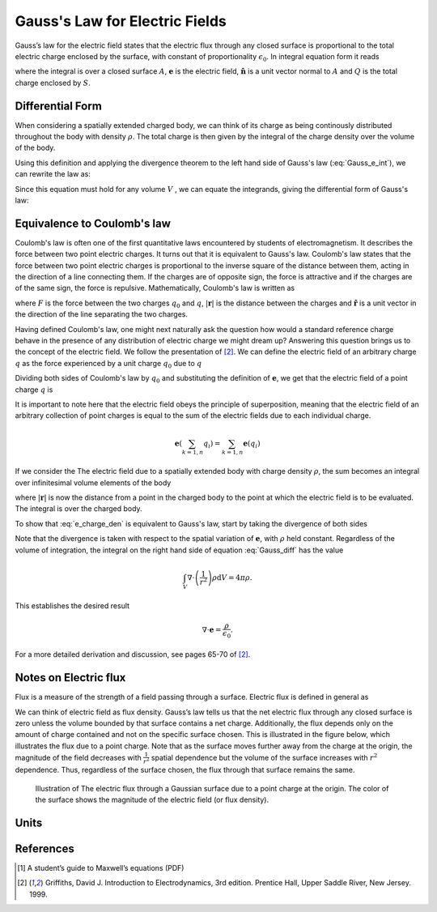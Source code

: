 .. _gauss_electric:

Gauss's Law for Electric Fields
===============================

Gauss’s law for the electric field states that the electric flux through any closed surface is proportional to the total electric charge enclosed by the surface, with constant of proportionality :math:`\epsilon_0`. In integral equation form it reads

.. math::
	\oint_{A} \mathbf{e} \cdot \hat{\mathbf{n}} \; \mathrm{d}a = \frac{Q}{ \epsilon_{0} }\;,
	:label: Gauss_e_int
where the integral is over a closed surface :math:`A`, :math:`\mathbf{e}` is the electric field, :math:`\hat{\mathbf{n}}` is a unit vector normal to :math:`A` and :math:`Q` is the total charge enclosed by :math:`S`.  

Differential Form
-----------------

When considering a spatially extended charged body, we can think of its charge as being continously distributed throughout the body with density :math:`\rho`. The total charge is then given by the integral of the charge density over the volume of the body.

.. math::
	Q = \int_V \rho \; \mathrm{d}v\;.
	:label: charge_density
Using this definition and applying the divergence theorem to the left hand side of Gauss's law (:eq:`Gauss_e_int`), we can rewrite the law as:

.. math::
	\int_V \nabla \cdot \mathbf{e} \; \mathrm{d}V = \int_V \frac{\rho}{\epsilon_0} \; \mathrm{d}V \;.
	:label: 
Since this equation must hold for any volume :math:`V` , we can equate the integrands, giving the differential form of Gauss's law:

.. math::
	\nabla \cdot \mathbf{e} = \frac{\rho}{\epsilon_0}.
	:label: Gauss_e_diff

Equivalence to Coulomb's law
----------------------------

Coulomb's law is often one of the first quantitative laws encountered by students of electromagnetism. It describes the force between two point electric charges. It turns out that it is equivalent to Gauss's law. Coulomb's law states that the force between two point electric charges is proportional to the inverse square of the distance between them, acting in the direction of a line connecting them. If the charges are of opposite sign, the force is attractive and if the charges are of the same sign, the force is repulsive. Mathematically, Coulomb's law is written as

.. math::
  \mathbf{F} = \frac{q_0q}{4\pi \epsilon_0 |\mathbf{r}|^2}\hat{\mathbf{r}} \;,
  :label: Coulomb_q
where :math:`F` is the force between the two charges :math:`q_0` and :math:`q`, :math:`|\mathbf{r}|` is the distance between the charges and :math:`\hat{\mathbf{r}}` is a unit vector in the direction of the line separating the two charges.

Having defined Coulomb's law, one might next naturally ask the question how would a standard reference charge behave in the presence of any distribution of electric charge we might dream up? Answering this question brings us to the concept of the electric field. We follow the presentation of [2]_. We can define the electric field of an arbitrary charge :math:`q` as the force experienced by a unit charge :math:`q_0` due to :math:`q`

.. math::
       \mathbf{e} = \frac{\mathbf{F}}{q_0}.
       :label: Force_per_q
Dividing both sides of Coulomb's law by :math:`q_0` and substituting the definition of :math:`\mathbf{e}`, we get that the electric field of a point charge :math:`q` is

.. math::
      \mathbf{e}(\mathbf{r}) = \frac{q}{4\pi\epsilon_0 |\mathbf{r}|^2}\hat{\mathbf{r}}\;.
      :label: e_charge_q
It is important to note here that the electric field obeys the principle of superposition, meaning that the electric field of an arbitrary collection of point charges is equal to the sum of the electric fields due to each individual charge. 

.. math::
   \mathbf{e}(\sum_{k=1,n} q_i) = \sum_{k=1,n} \mathbf{e}(q_i)

If we consider the The electric field due to a spatially extended body with charge density :math:`\rho`, the sum becomes an integral over infinitesimal volume elements of the body

.. math::
  \mathbf{e} = \frac{1}{4\pi\epsilon_0}\int_V \frac{\rho}{|\mathbf{r}|^2}\mathrm{d}V,
  :label: e_charge_den
where :math:`|\mathbf{r}|` is now the distance from a point in the charged body to the point at which the electric field is to be evaluated. The integral is over the charged body. 

To show that :eq:`e_charge_den` is equivalent to Gauss's law, start by taking the divergence of both sides

.. math::
   \nabla \cdot \mathbf{e} = \frac{1}{4\pi\epsilon_0}\int_V \nabla \cdot\left(\frac{1}{r^2}\right)\rho\mathrm{d}V.
   :label: Gauss_diff
Note that the divergence is taken with respect to the spatial variation of :math:`\mathbf{e}`, with :math:`\rho` held constant. Regardless of the volume of integration, the integral on the right hand side of equation :eq:`Gauss_diff` has the value

.. math::
   \int_V \nabla \cdot\left(\frac{1}{r^2}\right)\rho\mathrm{d}V = 4\pi\rho.
   
This establishes the desired result

.. math::
   \nabla \cdot \mathbf{e} = \frac{\rho}{\epsilon_0}.
For a more detailed derivation and discussion, see pages 65-70 of [2]_.

Notes on Electric flux
----------------------

Flux is a measure of the strength of a field passing through a surface. Electric flux is defined in general as 

.. math::
	\boldsymbol{\Phi} = \int_A \mathbf{e} \cdot \hat{\mathbf{n}} \, \mathrm{d}a.
	:label: e_flux
We can think of electric field as flux density. Gauss’s law tells us that the net electric flux through any closed surface is zero unless the volume bounded by that surface contains a net charge. Additionally, the flux depends only on the amount of charge contained and not on the specific surface chosen. This is illustrated in the figure below, which illustrates the flux due to a point charge. Note that as the surface moves further away from the charge at the origin, the magnitude of the field decreases with :math:`\frac{1}{r^2}` spatial dependence but the volume of the surface increases with :math:`r^2` dependence. Thus, regardless of the surface chosen, the flux through that surface remains the same.

.. figure:: Efield.gif
  
  Illustration of The electric flux through a Gaussian surface due to a point charge at the origin. The color of the surface shows the magnitude of the electric field (or flux density).

Units
-----



References
----------
.. [1] A student’s guide to Maxwell’s equations (PDF)

.. [2] Griffiths, David J. Introduction to Electrodynamics, 3rd edition. Prentice Hall, Upper Saddle River, New Jersey. 1999.

